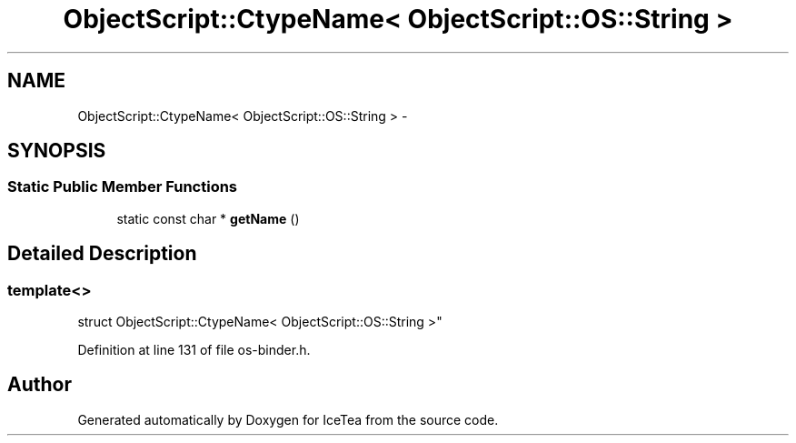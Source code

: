 .TH "ObjectScript::CtypeName< ObjectScript::OS::String >" 3 "Sat Mar 26 2016" "IceTea" \" -*- nroff -*-
.ad l
.nh
.SH NAME
ObjectScript::CtypeName< ObjectScript::OS::String > \- 
.SH SYNOPSIS
.br
.PP
.SS "Static Public Member Functions"

.in +1c
.ti -1c
.RI "static const char * \fBgetName\fP ()"
.br
.in -1c
.SH "Detailed Description"
.PP 

.SS "template<>
.br
struct ObjectScript::CtypeName< ObjectScript::OS::String >"

.PP
Definition at line 131 of file os\-binder\&.h\&.

.SH "Author"
.PP 
Generated automatically by Doxygen for IceTea from the source code\&.
